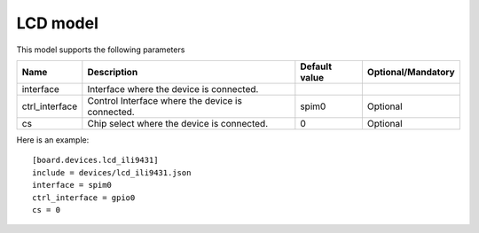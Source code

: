LCD model
---------

This model supports the following parameters

=================== ==================================================== ================= ==================
Name                Description                                          Default value     Optional/Mandatory
=================== ==================================================== ================= ==================
interface           Interface where the device is connected.             
ctrl_interface      Control Interface where the device is connected.             spim0             Optional
cs                  Chip select where the device is connected.           0                 Optional
=================== ==================================================== ================= ==================

Here is an example: ::

  [board.devices.lcd_ili9431]
  include = devices/lcd_ili9431.json
  interface = spim0
  ctrl_interface = gpio0
  cs = 0